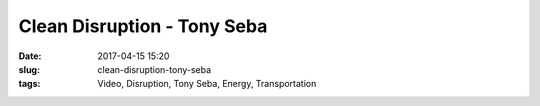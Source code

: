 Clean Disruption - Tony Seba
############################
:date: 2017-04-15 15:20
:slug: clean-disruption-tony-seba
:tags: Video, Disruption, Tony Seba, Energy, Transportation



.. raw:: html

        <iframe width="560" height="315" src="//www.youtube.com/embed/Kxryv2XrnqM" frameborder="0" allowfullscreen></iframe>

